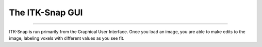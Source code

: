 .. _ITK-Snap_01_GUI:

================
The ITK-Snap GUI
================

---------------

ITK-Snap is run primarily from the Graphical User Interface. Once you load an image, you are able to make edits to the image, labeling voxels with different values as you see fit.
